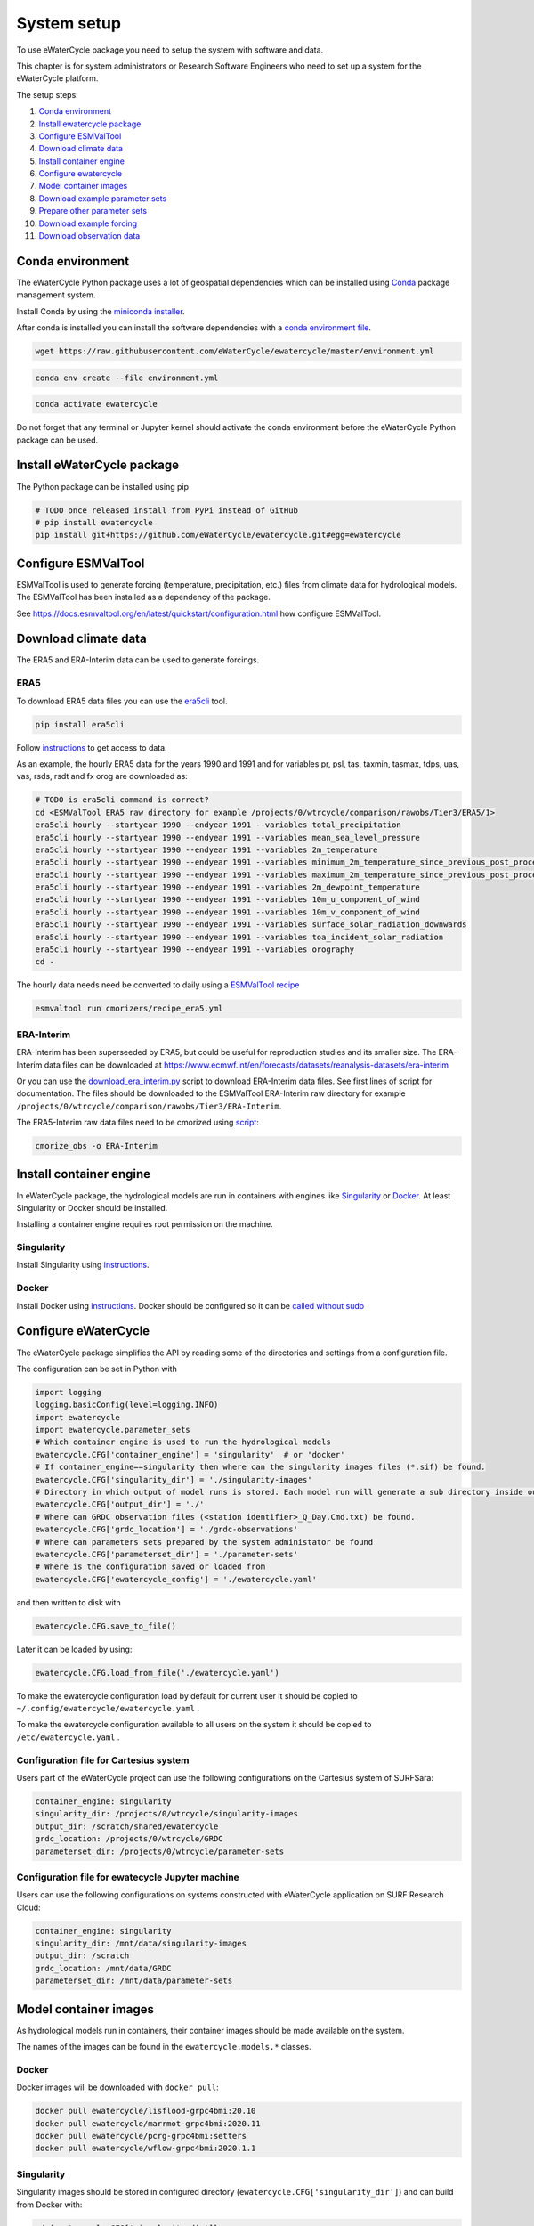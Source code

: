 System setup
============

To use eWaterCycle package you need to setup the system with software
and data.

This chapter is for system administrators or Research Software Engineers who need to set up a system for the eWaterCycle platform.

The setup steps:

1.  `Conda environment <#conda-environment>`__
2.  `Install ewatercycle package <#install-ewatercycle-package>`__
3.  `Configure ESMValTool <#configure-ESMValTool>`__
4.  `Download climate data <#download-climate-data>`__
5.  `Install container engine <#install-container-engine>`__
6.  `Configure ewatercycle <#configure-ewatercycle>`__
7.  `Model container images <#model-container-images>`__
8.  `Download example parameter sets <#download-example-parameter-sets>`__
9.  `Prepare other parameter sets <#prepare-other-parameter-sets>`_
10. `Download example forcing <#download-example-forcing>`__
11. `Download observation data <#download-observation-data>`__

Conda environment
-----------------

The eWaterCycle Python package uses a lot of geospatial dependencies
which can be installed using `Conda <https://conda.io/>`__ package
management system.

Install Conda by using the `miniconda
installer <https://docs.conda.io/en/latest/miniconda.html>`__.

After conda is installed you can install the software dependencies with
a `conda environment
file <https://github.com/eWaterCycle/ewatercycle/blob/master/environment.yml>`__.

.. code:: shell

    wget https://raw.githubusercontent.com/eWaterCycle/ewatercycle/master/environment.yml

.. code:: shell

    conda env create --file environment.yml

.. code:: shell

    conda activate ewatercycle

Do not forget that any terminal or Jupyter kernel should activate the conda environment before the eWaterCycle Python package can be used.

Install eWaterCycle package
---------------------------

The Python package can be installed using pip

.. code:: shell

    # TODO once released install from PyPi instead of GitHub
    # pip install ewatercycle
    pip install git+https://github.com/eWaterCycle/ewatercycle.git#egg=ewatercycle


Configure ESMValTool
--------------------

ESMValTool is used to generate forcing (temperature, precipitation,
etc.) files from climate data for hydrological models. The
ESMValTool has been installed as a dependency of the package.

See https://docs.esmvaltool.org/en/latest/quickstart/configuration.html
how configure ESMValTool.

Download climate data
---------------------

The ERA5 and ERA-Interim data can be used to generate
forcings.

ERA5
~~~~

To download ERA5 data files you can use the
`era5cli <https://era5cli.readthedocs.io/>`__ tool.

.. code:: shell

    pip install era5cli

Follow `instructions <https://era5cli.readthedocs.io/en/stable/instructions.html>`_ to get access to data.

As an example, the hourly ERA5 data for the years 1990
and 1991 and for variables pr, psl, tas, taxmin, tasmax, tdps, uas,
vas, rsds, rsdt and fx orog are downloaded as:

.. code:: shell

    # TODO is era5cli command is correct?
    cd <ESMValTool ERA5 raw directory for example /projects/0/wtrcycle/comparison/rawobs/Tier3/ERA5/1>
    era5cli hourly --startyear 1990 --endyear 1991 --variables total_precipitation
    era5cli hourly --startyear 1990 --endyear 1991 --variables mean_sea_level_pressure
    era5cli hourly --startyear 1990 --endyear 1991 --variables 2m_temperature
    era5cli hourly --startyear 1990 --endyear 1991 --variables minimum_2m_temperature_since_previous_post_processing
    era5cli hourly --startyear 1990 --endyear 1991 --variables maximum_2m_temperature_since_previous_post_processing
    era5cli hourly --startyear 1990 --endyear 1991 --variables 2m_dewpoint_temperature
    era5cli hourly --startyear 1990 --endyear 1991 --variables 10m_u_component_of_wind
    era5cli hourly --startyear 1990 --endyear 1991 --variables 10m_v_component_of_wind
    era5cli hourly --startyear 1990 --endyear 1991 --variables surface_solar_radiation_downwards
    era5cli hourly --startyear 1990 --endyear 1991 --variables toa_incident_solar_radiation
    era5cli hourly --startyear 1990 --endyear 1991 --variables orography
    cd -

The hourly data needs need be converted to daily using a `ESMValTool recipe <https://docs.esmvaltool.org/en/latest/input.html#cmorization-as-a-fix>`_

.. code:: shell

    esmvaltool run cmorizers/recipe_era5.yml

ERA-Interim
~~~~~~~~~~~

ERA-Interim has been superseeded by ERA5, but could be useful for
reproduction studies and its smaller size. The ERA-Interim data files
can be downloaded at
https://www.ecmwf.int/en/forecasts/datasets/reanalysis-datasets/era-interim

Or you can use the `download_era_interim.py <https://github.com/ESMValGroup/ESMValTool/blob/main/esmvaltool/cmorizers/obs/download_scripts/download_era_interim.py>`_ 
script to download ERA-Interim data files. See first lines of script for documentation.
The files should be downloaded to the ESMValTool ERA-Interim raw directory for example ``/projects/0/wtrcycle/comparison/rawobs/Tier3/ERA-Interim``.

The ERA5-Interim raw data files need to be cmorized using `script <https://docs.esmvaltool.org/en/latest/input.html#using-a-cmorizer-script>`_:

.. code:: shell

    cmorize_obs -o ERA-Interim

Install container engine
------------------------

In eWaterCycle package, the hydrological models are run in containers
with engines like `Singularity <https://singularity.lbl.gov/>`__ or
`Docker <https://www.docker.com/>`__. At least Singularity or Docker
should be installed.

Installing a container engine requires root permission on the machine.

Singularity
~~~~~~~~~~~

Install Singularity using
`instructions <https://singularity.hpcng.org/user-docs/master/quick_start.html>`__.

Docker
~~~~~~

Install Docker using
`instructions <https://docs.docker.com/engine/install/>`__. Docker
should be configured so it can be `called without
sudo <https://docs.docker.com/engine/install/linux-postinstall/#manage-docker-as-a-non-root-user>`__

Configure eWaterCycle
---------------------

The eWaterCycle package simplifies the API by reading some of the
directories and settings from a configuration file.

The configuration can be set in Python with

.. code:: ipython3

    import logging
    logging.basicConfig(level=logging.INFO)
    import ewatercycle
    import ewatercycle.parameter_sets
    # Which container engine is used to run the hydrological models
    ewatercycle.CFG['container_engine'] = 'singularity'  # or 'docker'
    # If container_engine==singularity then where can the singularity images files (*.sif) be found.
    ewatercycle.CFG['singularity_dir'] = './singularity-images'
    # Directory in which output of model runs is stored. Each model run will generate a sub directory inside output_dir
    ewatercycle.CFG['output_dir'] = './'
    # Where can GRDC observation files (<station identifier>_Q_Day.Cmd.txt) be found.
    ewatercycle.CFG['grdc_location'] = './grdc-observations'
    # Where can parameters sets prepared by the system administator be found
    ewatercycle.CFG['parameterset_dir'] = './parameter-sets'
    # Where is the configuration saved or loaded from
    ewatercycle.CFG['ewatercycle_config'] = './ewatercycle.yaml'

and then written to disk with

.. code:: ipython3

    ewatercycle.CFG.save_to_file()

Later it can be loaded by using:

.. code:: ipython3

    ewatercycle.CFG.load_from_file('./ewatercycle.yaml')

To make the ewatercycle configuration load by default for current user
it should be copied to ``~/.config/ewatercycle/ewatercycle.yaml`` .

To make the ewatercycle configuration available to all users on the
system it should be copied to ``/etc/ewatercycle.yaml`` .

Configuration file for Cartesius system
~~~~~~~~~~~~~~~~~~~~~~~~~~~~~~~~~~~~~~~

Users part of the eWaterCycle project can use the following configurations on the Cartesius system of
SURFSara:

.. code:: yaml

   container_engine: singularity
   singularity_dir: /projects/0/wtrcycle/singularity-images
   output_dir: /scratch/shared/ewatercycle
   grdc_location: /projects/0/wtrcycle/GRDC
   parameterset_dir: /projects/0/wtrcycle/parameter-sets

Configuration file for ewatecycle Jupyter machine
~~~~~~~~~~~~~~~~~~~~~~~~~~~~~~~~~~~~~~~~~~~~~~~~~

Users can use the following configurations on systems constructed with eWaterCycle application on SURF Research
Cloud:

.. code:: yaml

   container_engine: singularity
   singularity_dir: /mnt/data/singularity-images
   output_dir: /scratch
   grdc_location: /mnt/data/GRDC
   parameterset_dir: /mnt/data/parameter-sets

Model container images
----------------------

As hydrological models run in containers, their container images should be
made available on the system.

The names of the images can be found in the ``ewatercycle.models.*``
classes.

Docker
~~~~~~

Docker images will be downloaded with ``docker pull``:

.. code:: shell

    docker pull ewatercycle/lisflood-grpc4bmi:20.10
    docker pull ewatercycle/marrmot-grpc4bmi:2020.11
    docker pull ewatercycle/pcrg-grpc4bmi:setters
    docker pull ewatercycle/wflow-grpc4bmi:2020.1.1

Singularity
~~~~~~~~~~~

Singularity images should be stored in configured directory
(``ewatercycle.CFG['singularity_dir']``) and can build from Docker with:

.. code:: shell

    cd {ewatercycle.CFG['singularity_dir']}
    singularity build ewatercycle-lisflood-grpc4bmi_20.10.sif docker://ewatercycle/lisflood-grpc4bmi:20.10
    singularity build ewatercycle-marrmot-grpc4bmi_2020.11.sif docker://ewatercycle/marrmot-grpc4bmi:2020.11
    singularity exec docker://ewatercycle/pcrg-grpc4bmi:setters run-bmi-server -h
    singularity exec docker://ewatercycle/wflow-grpc4bmi:2020.1.1 run-bmi-server -h
    cd -

Download example parameter sets
-------------------------------

To quickly run the models it is advised to setup a example parameter
sets for each model.

.. code:: ipython3

    ewatercycle.parameter_sets.download_example_parameter_sets()


.. parsed-literal::

    INFO:ewatercycle.parameter_sets._example:Downloading example parameter set wflow_rhine_sbm_nc to /home/verhoes/git/eWaterCycle/ewatercycle/docs/examples/parameter-sets/wflow_rhine_sbm_nc...
    INFO:ewatercycle.parameter_sets._example:Download complete.
    INFO:ewatercycle.parameter_sets._example:Adding parameterset wflow_rhine_sbm_nc to ewatercycle.CFG...
    INFO:ewatercycle.parameter_sets._example:Downloading example parameter set pcrglobwb_example_case to /home/verhoes/git/eWaterCycle/ewatercycle/docs/examples/parameter-sets/pcrglobwb_example_case...
    INFO:ewatercycle.parameter_sets._example:Download complete.
    INFO:ewatercycle.parameter_sets._example:Adding parameterset pcrglobwb_example_case to ewatercycle.CFG...
    INFO:ewatercycle.parameter_sets._example:Downloading example parameter set lisflood_fraser to /home/verhoes/git/eWaterCycle/ewatercycle/docs/examples/parameter-sets/lisflood_fraser...
    INFO:ewatercycle.parameter_sets._example:Download complete.
    INFO:ewatercycle.parameter_sets._example:Adding parameterset lisflood_fraser to ewatercycle.CFG...
    INFO:ewatercycle.parameter_sets:3 example parameter sets were downloaded
    INFO:ewatercycle.config._config_object:Config written to /home/verhoes/git/eWaterCycle/ewatercycle/docs/examples/ewatercycle.yaml
    INFO:ewatercycle.parameter_sets:Saved parameter sets to configuration file /home/verhoes/git/eWaterCycle/ewatercycle/docs/examples/ewatercycle.yaml


Example parameter sets have been downloaded and added to the
configuration file.

.. code:: shell

    cat ./ewatercycle.yaml


.. parsed-literal::

    container_engine: null
    esmvaltool_config: None
    grdc_location: None
    output_dir: None
    parameter_sets:
      lisflood_fraser:
        config: lisflood_fraser/settings_lat_lon-Run.xml
        directory: lisflood_fraser
        doi: N/A
        supported_model_versions: !!set {'20.10': null}
        target_model: lisflood
      pcrglobwb_example_case:
        config: pcrglobwb_example_case/setup_natural_test.ini
        directory: pcrglobwb_example_case
        doi: N/A
        supported_model_versions: !!set {setters: null}
        target_model: pcrglobwb
      wflow_rhine_sbm_nc:
        config: wflow_rhine_sbm_nc/wflow_sbm_NC.ini
        directory: wflow_rhine_sbm_nc
        doi: N/A
        supported_model_versions: !!set {2020.1.1: null}
        target_model: wflow
    parameterset_dir: /home/verhoes/git/eWaterCycle/ewatercycle/docs/examples/parameter-sets
    singularity_dir: None


.. code:: ipython3

    ewatercycle.parameter_sets.available_parameter_sets()


.. parsed-literal::

    ('wflow_rhine_sbm_nc', 'pcrglobwb_example_case', 'lisflood_fraser')



.. code:: ipython3

    parameter_set = ewatercycle.parameter_sets.get_parameter_set('pcrglobwb_example_case')
    parameter_set


.. parsed-literal::

    ParameterSet(name='pcrglobwb_example_case', directory=PosixPath('/home/verhoes/git/eWaterCycle/ewatercycle/docs/examples/parameter-sets/pcrglobwb_example_case'), config=PosixPath('/home/verhoes/git/eWaterCycle/ewatercycle/docs/examples/parameter-sets/pcrglobwb_example_case/setup_natural_test.ini'), doi='N/A', target_model='pcrglobwb', supported_model_versions={'setters'})

The ``parameter_set`` variable can be passed to a model class
constructor.

Prepare other parameter sets
----------------------------

The example parameter sets downloaded in the previous section are nice to show off the platform features but are a bit small.
To perform more advanced experiments, additional parameter sets are needed.
Users could use :py:class:`ewatercycle.parameter_sets.ParameterSet` to construct parameter sets themselves.
Or they can be made available via :py:func:`ewatercycle.parameter_sets.available_parameter_sets` and :py:func:`ewatercycle.parameter_sets.get_parameter_set` by extending the configuration file (ewatercycle.yaml).

A new parameter set should be added as a key/value pair in the `parameter_sets` map of the configuration file.
The key should be a unique string on the current system.
The value is a dictionary with the following items:

* directory: Location on disk where files of the parameter set are stored. If Path is relative then relative to :py:const:`ewatercycle.CFG['parameterset_dir']`.
* config: Model configuration file which uses files from directory. If Path is relative then relative to :py:const:`ewatercycle.CFG['parameterset_dir']`.
* doi: Persistent identifier of the parameter set. For example a DOI for a Zenodo record.
* target_model: Name of the model that parameter set can work with
* supported_model_versions: Set of model versions that are supported by this parameter set. If not set then parameter set will be supported by all versions of model

For example the parameter set for PCR-GLOBWB from https://doi.org/10.5281/zenodo.1045339 after downloading and unpacking to `/data/pcrglobwb2_input/` could be added with following config:

.. code:: yaml

    pcrglobwb_example_case:
        directory: /data/pcrglobwb2_input/global_30min/
        config: /data/pcrglobwb2_input/global_30min/iniFileExample/setup_30min_non-natural.ini
        doi: https://doi.org/10.5281/zenodo.1045339
        target_model: pcrglobwb
        supported_model_versions: !!set {setters: null}


Download example forcing
------------------------

To be able to run the Marrmot example notebooks you need a forcing file.
You can use ``ewatercycle.forcing.generate()`` to make it or use an
already prepared `forcing
file <https://github.com/wknoben/MARRMoT/blob/master/BMI/Config/BMI_testcase_m01_BuffaloRiver_TN_USA.mat>`__.

.. code:: shell

    cd docs/examples
    wget https://github.com/wknoben/MARRMoT/blob/master/BMI/Config/BMI_testcase_m01_BuffaloRiver_TN_USA.mat
    cd -

Download observation data
-------------------------

Observation data is needed to calculate metrics of the model performance or plot a hydrograph . The
ewatercycle package can use`Global Runoff Data Centre
(GRDC) <https://www.bafg.de/GRDC>`__ or `U.S. Geological Survey Water
Services (USGS) <https://waterservices.usgs.gov/>`__ data.

The GRDC daily data files can be ordered at
https://www.bafg.de/GRDC/EN/02_srvcs/21_tmsrs/riverdischarge_node.html.

The GRDC files should be stored in ``ewatercycle.CFG['grdc_location']``
directory.
